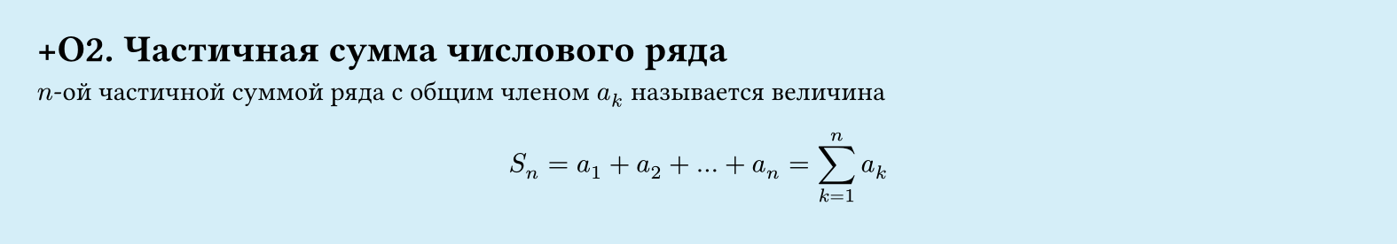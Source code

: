 #set page(width: 20cm, height: 3.5cm, fill: color.hsl(197.14deg, 71.43%, 90.39%), margin: 15pt)
#set align(left + top)
= +О2.  Частичная сумма числового ряда

$n$-ой частичной суммой ряда с общим членом $a_k$ называется величина  

$
  S_n = a_1 + a_2 + dots + a_n = sum_(k=1)^n a_k
$